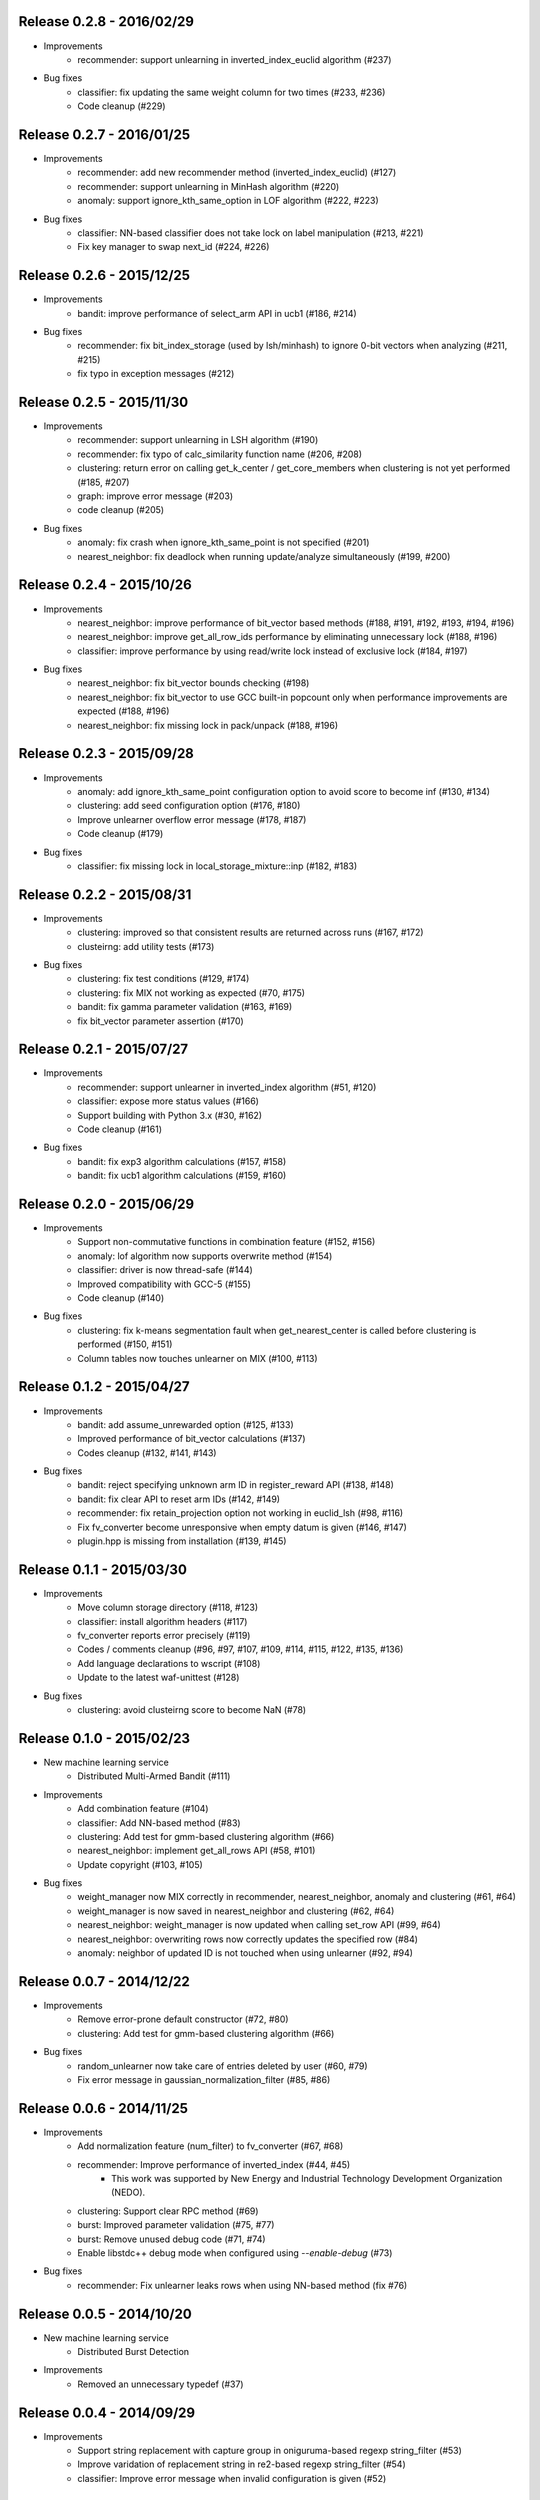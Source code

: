 Release 0.2.8 - 2016/02/29
--------------------------

* Improvements
    * recommender: support unlearning in inverted_index_euclid algorithm (#237)

* Bug fixes
    * classifier: fix updating the same weight column for two times (#233, #236)
    * Code cleanup (#229)

Release 0.2.7 - 2016/01/25
--------------------------

* Improvements
    * recommender: add new recommender method (inverted_index_euclid) (#127)
    * recommender: support unlearning in MinHash algorithm (#220)
    * anomaly: support ignore_kth_same_option in LOF algorithm (#222, #223)

* Bug fixes
    * classifier: NN-based classifier does not take lock on label manipulation (#213, #221)
    * Fix key manager to swap next_id (#224, #226)

Release 0.2.6 - 2015/12/25
--------------------------

* Improvements
    * bandit: improve performance of select_arm API in ucb1 (#186, #214)

* Bug fixes
    * recommender: fix bit_index_storage (used by lsh/minhash) to ignore 0-bit vectors when analyzing (#211, #215)
    * fix typo in exception messages (#212)

Release 0.2.5 - 2015/11/30
--------------------------

* Improvements
    * recommender: support unlearning in LSH algorithm (#190)
    * recommender: fix typo of calc_similarity function name (#206, #208)
    * clustering: return error on calling get_k_center / get_core_members when clustering is not yet performed (#185, #207)
    * graph: improve error message (#203)
    * code cleanup (#205)

* Bug fixes
    * anomaly: fix crash when ignore_kth_same_point is not specified (#201)
    * nearest_neighbor: fix deadlock when running update/analyze simultaneously (#199, #200)

Release 0.2.4 - 2015/10/26
--------------------------

* Improvements
    * nearest_neighbor: improve performance of bit_vector based methods (#188, #191, #192, #193, #194, #196)
    * nearest_neighbor: improve get_all_row_ids performance by eliminating unnecessary lock (#188, #196)
    * classifier: improve performance by using read/write lock instead of exclusive lock (#184, #197)

* Bug fixes
    * nearest_neighbor: fix bit_vector bounds checking (#198)
    * nearest_neighbor: fix bit_vector to use GCC built-in popcount only when performance improvements are expected (#188, #196)
    * nearest_neighbor: fix missing lock in pack/unpack (#188, #196)

Release 0.2.3 - 2015/09/28
--------------------------

* Improvements
    * anomaly: add ignore_kth_same_point configuration option to avoid score to become inf (#130, #134)
    * clustering: add seed configuration option (#176, #180)
    * Improve unlearner overflow error message (#178, #187)
    * Code cleanup (#179)

* Bug fixes
    * classifier: fix missing lock in local_storage_mixture::inp (#182, #183)

Release 0.2.2 - 2015/08/31
--------------------------

* Improvements
    * clustering: improved so that consistent results are returned across runs (#167, #172)
    * clusteirng: add utility tests (#173)

* Bug fixes
    * clustering: fix test conditions (#129, #174)
    * clustering: fix MIX not working as expected (#70, #175)
    * bandit: fix gamma parameter validation (#163, #169)
    * fix bit_vector parameter assertion (#170)

Release 0.2.1 - 2015/07/27
--------------------------

* Improvements
    * recommender: support unlearner in inverted_index algorithm (#51, #120)
    * classifier: expose more status values (#166)
    * Support building with Python 3.x (#30, #162)
    * Code cleanup (#161)

* Bug fixes
    * bandit: fix exp3 algorithm calculations (#157, #158)
    * bandit: fix ucb1 algorithm calculations (#159, #160)

Release 0.2.0 - 2015/06/29
--------------------------

* Improvements
    * Support non-commutative functions in combination feature (#152, #156)
    * anomaly: lof algorithm now supports overwrite method (#154)
    * classifier: driver is now thread-safe (#144)
    * Improved compatibility with GCC-5 (#155)
    * Code cleanup (#140)

* Bug fixes
    * clustering: fix k-means segmentation fault when get_nearest_center is called before clustering is performed (#150, #151)
    * Column tables now touches unlearner on MIX (#100, #113)

Release 0.1.2 - 2015/04/27
--------------------------

* Improvements
   * bandit: add assume_unrewarded option (#125, #133)
   * Improved performance of bit_vector calculations (#137)
   * Codes cleanup (#132, #141, #143)

* Bug fixes
    * bandit: reject specifying unknown arm ID in register_reward API (#138, #148)
    * bandit: fix clear API to reset arm IDs (#142, #149)
    * recommender: fix retain_projection option not working in euclid_lsh (#98, #116)
    * Fix fv_converter become unresponsive when empty datum is given (#146, #147)
    * plugin.hpp is missing from installation (#139, #145)

Release 0.1.1 - 2015/03/30
--------------------------

* Improvements
    * Move column storage directory (#118, #123)
    * classifier: install algorithm headers (#117)
    * fv_converter reports error precisely (#119)
    * Codes / comments cleanup (#96, #97, #107, #109, #114, #115, #122, #135, #136)
    * Add language declarations to wscript (#108)
    * Update to the latest waf-unittest (#128)

* Bug fixes
    * clustering: avoid clusteirng score to become NaN (#78)

Release 0.1.0 - 2015/02/23
--------------------------

* New machine learning service
    * Distributed Multi-Armed Bandit (#111)

* Improvements
    * Add combination feature (#104)
    * classifier: Add NN-based method (#83)
    * clustering: Add test for gmm-based clustering algorithm (#66)
    * nearest_neighbor: implement get_all_rows API (#58, #101)
    * Update copyright (#103, #105)

* Bug fixes
    * weight_manager now MIX correctly in recommender, nearest_neighbor, anomaly and clustering (#61, #64)
    * weight_manager is now saved in nearest_neighbor and clustering (#62, #64)
    * nearest_neighbor: weight_manager is now updated when calling set_row API (#99, #64)
    * nearest_neighbor: overwriting rows now correctly updates the specified row (#84)
    * anomaly: neighbor of updated ID is not touched when using unlearner (#92, #94)

Release 0.0.7 - 2014/12/22
--------------------------

* Improvements
    * Remove error-prone default constructor (#72, #80)
    * clustering: Add test for gmm-based clustering algorithm (#66)

* Bug fixes
    * random_unlearner now take care of entries deleted by user (#60, #79)
    * Fix error message in gaussian_normalization_filter (#85, #86)

Release 0.0.6 - 2014/11/25
--------------------------

* Improvements
    * Add normalization feature (num_filter) to fv_converter (#67, #68)
    * recommender: Improve performance of inverted_index (#44, #45)
        * This work was supported by New Energy and Industrial Technology Development Organization (NEDO).
    * clustering: Support clear RPC method (#69)
    * burst: Improved parameter validation (#75, #77)
    * burst: Remove unused debug code (#71, #74)
    * Enable libstdc++ debug mode when configured using `--enable-debug` (#73)

* Bug fixes
    * recommender: Fix unlearner leaks rows when using NN-based method (fix #76)

Release 0.0.5 - 2014/10/20
--------------------------

* New machine learning service
    * Distributed Burst Detection

* Improvements
    * Removed an unnecessary typedef (#37)

Release 0.0.4 - 2014/09/29
--------------------------

* Improvements
    * Support string replacement with capture group in oniguruma-based regexp string_filter (#53)
    * Improve varidation of replacement string in re2-based regexp string_filter (#54)
    * classifier: Improve error message when invalid configuration is given (#52)

Release 0.0.3 - 2014/08/25
--------------------------

* Improvements
    * Improved speed of clustering test (#48)
    * anomaly: Exposed is_updatable interface in driver (#41)

* Bug fixes
    * classifier: Fix NHERD equations (#47)
    * stat: Fix wrong error message (#42)

Release 0.0.2 - 2014/07/22
--------------------------

* Improvements
    * Support for OS X Mavericks (#20, #23)
    * Make parameter name consistent with config (#38)
    * Add ABI version number to object file (#39)
    * #34, #35, #36, #40
* Bug fixes
    * classifier, regression: Fix a misused iterator (#21)
    * Remove out-of-bound access to vectors (#25)
    * Make bit_vector safer (#33)
    * Fix test for x86 machine (#31)

Release 0.0.1 - 2014/06/23
--------------------------

* First release of jubatus_core; algorithm component of Jubatus.
* jubatus_core was separated from Jubatus 0.5.4. Changes since 0.5.4 are as follows:
    * Add unlearning feature with sticky ID handling (#4)
    * Users can now disable regexp libraries at compile time (#8)
    * Renamed methods in Nearest Neighbor module: {similar,neighbor}_row_from_data is now called {similar,neighbor}_row_from_datum (#6)
    * Message improvements (#12)
    * Support for OS X Mavericks (#11)
